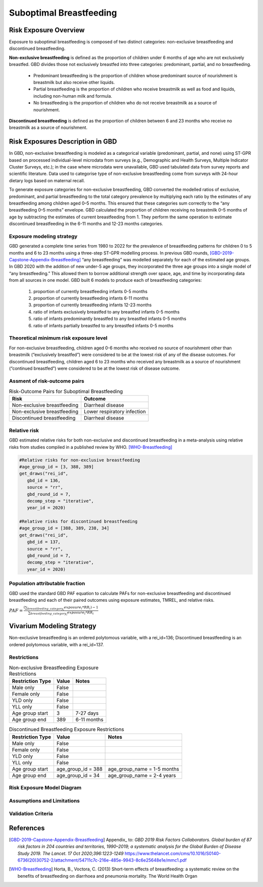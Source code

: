 .. _2020_risk_suboptimal_breastfeeding:

========================
Suboptimal Breastfeeding
========================

Risk Exposure Overview
----------------------
Exposure to suboptimal breastfeeding is composed of two distinct categories: 
non-exclusive breastfeeding and discontinued breastfeeding. 

**Non-exclusive breastfeeding** is defined as the proportion of children under 6 
months of age who are not exclusively breastfed. GBD divides those not exclusively 
breastfed into three categories: predominant, partial, and no breastfeeding.
 - Predominant breastfeeding is the proportion of children whose predominant 
   source of nourishment is breastmilk but also receive other liquids.
 - Partial breastfeeding is the proportion of children who receive breastmilk 
   as well as food and liquids, including non-human milk and formula.
 - No breastfeeding is the proportion of children who do not receive breastmilk 
   as a source of nourishment.

**Discontinued breastfeeding** is defined as the proportion of children between 
6 and 23 months who receive no breastmilk as a source of nourishment. 


Risk Exposures Description in GBD
---------------------------------
In GBD, non-exclusive breastfeeding is modeled as a categorical variable 
(predominant, partial, and none) using ST-GPR based on processed individual-level 
microdata from surveys (e.g., Demographic and Health Surveys, Multiple Indicator 
Cluster Surveys, etc.); in the case where microdata were unavailable, GBD used 
tabulated data from survey reports and scientific literature. Data used to 
categorise type of non-exclusive breastfeeding come from surveys with 24-hour 
dietary logs based on maternal recall.

To generate exposure categories for non-exclusive breastfeeding, GBD converted 
the modelled ratios of exclusive, predominant, and partial breastfeeding to the 
total category prevalence by multiplying each ratio by the estimates of any 
breastfeeding among children aged 0–5 months. This ensured that these categories 
sum correctly to the “any breastfeeding 0–5 months” envelope. GBD calculated the 
proportion of children receiving no breastmilk 0–5 months of age by subtracting 
the estimates of current breastfeeding from 1. They perform the same operation 
to estimate discontinued breastfeeding in the 6-11 months and 12-23 months 
categories.

Exposure modeling strategy
++++++++++++++++++++++++++
GBD generated a complete time series from 1980 to 2022 for the prevalence of 
breastfeeding patterns for children 0 to 5 months and 6 to 23 months using a 
three-step ST-GPR modelling process. In previous GBD rounds, 
[GBD-2019-Capstone-Appendix-Breastfeeding]_ “any breastfeeding” was modelled 
separately for each of the estimated age groups. In GBD 2020 with the addition 
of new under-5 age groups, they incorporated the three age groups into a single 
model of “any breastfeeding.” This allowed them to borrow additional strength 
over space, age, and time by incorporating data from all sources in one model. 
GBD built 6 models to produce each of breastfeeding categories:
 1. proportion of currently breastfeeding infants 0-5 months
 2. proportion of currently breastfeeding infants 6-11 months
 3. proportion of currently breastfeeding infants 12-23 months
 4. ratio of infants exclusively breastfed to any breastfed infants 0-5 months
 5. ratio of infants predominantly breastfed to any breastfed infants 0-5 months
 6. ratio of infants partially breastfed to any breastfed infants 0-5 months

Theoretical minimum risk exposure level
+++++++++++++++++++++++++++++++++++++++
For non-exclusive breastfeeding, children aged 0-6 months who received no source 
of nourishment other than breastmilk (“exclusively breastfed”) were considered to 
be at the lowest risk of any of the disease outcomes. For discontinued 
breastfeeding, children aged 6 to 23 months who received any breastmilk as a 
source of nourishment (“continued breastfed”) were considered to be at the 
lowest risk of disease outcome.

Assment of risk-outcome pairs
+++++++++++++++++++++++++++++
.. list-table:: Risk-Outcome Pairs for Suboptimal Breastfeeding
   :header-rows: 1

   * - Risk
     - Outcome
   * - Non-exclusive breastfeeding
     - Diarrheal disease
   * - Non-exclusive breastfeeding
     - Lower respiratory infection
   * - Discontinued breastfeeding
     - Diarrheal disease

Relative risk
+++++++++++++
GBD estimated relative risks for both non-exclusive and discontinued breastfeeding 
in a meta-analysis using relative risks from studies compiled in a published 
review by WHO. [WHO-Breastfeeding]_

.. code-block:: Python

  #Relative risks for non-exclusive breastfeeding
  #age_group_id = [3, 388, 389] 
  get_draws("rei_id",
     gbd_id = 136,
     source = "rr", 
     gbd_round_id = 7, 
     decomp_step = "iterative", 
     year_id = 2020)

  #Relative risks for discontinued breastfeeding
  #age_group_id = [388, 389, 238, 34] 
  get_draws("rei_id",
     gbd_id = 137,
     source = "rr", 
     gbd_round_id = 7, 
     decomp_step = "iterative", 
     year_id = 2020)

Population attributable fraction
++++++++++++++++++++++++++++++++
GBD used the standard GBD PAF equation to calculate PAFs for non-exclusive 
breastfeeding and discontinued breastfeeding and each of their paired outcomes 
using exposure estimates, TMREL, and relative risks.

:math:`PAF = \frac{(\sum_{breastfeeding\_category_i} exposure_{i} * RR_{i})-1}{\sum_{breastfeeding\_category_i} exposure_{i} * RR_{i}}`


Vivarium Modeling Strategy
--------------------------
Non-exclusive breastfeeding is an ordered polytomous variable, with a rei_id=136; 
Discontinued breastfeeding is an ordered polytomous variable, with a rei_id=137.

.. todo::
   Describe how we model categorical variable in Vivarium

Restrictions
++++++++++++

.. list-table:: Non-exclusive Breastfeeding Exposure Restrictions
   :header-rows: 1

   * - Restriction Type
     - Value
     - Notes
   * - Male only
     - False
     -
   * - Female only
     - False
     -
   * - YLD only
     - False
     -
   * - YLL only
     - False
     -
   * - Age group start
     - 3
     - 7-27 days
   * - Age group end
     - 389
     - 6-11 months

.. list-table:: Discontinued Breastfeeding Exposure Restrictions
   :header-rows: 1

   * - Restriction Type
     - Value
     - Notes
   * - Male only
     - False
     -
   * - Female only
     - False
     -
   * - YLD only
     - False
     -
   * - YLL only
     - False
     -
   * - Age group start
     - age_group_id = 388
     - age_group_name = 1-5 months
   * - Age group end
     - age_group_id = 34
     - age_group_name = 2-4 years

Risk Exposure Model Diagram
+++++++++++++++++++++++++++

.. image:: breastfeeding_risk_hierarchy.svg

Assumptions and Limitations
+++++++++++++++++++++++++++

.. todo::
   Fill this section

Validation Criteria
+++++++++++++++++++

.. todo::
   Fill this section


References
----------

.. [GBD-2019-Capstone-Appendix-Breastfeeding]
   Appendix_ to: `GBD 2019 Risk Factors Collaborators. Global burden of 87 risk factors in 204 countries and territories, 1990–2019; a systematic analysis for the Global Burden of Disease Study 2019. The Lancet. 17 Oct 2020;396:1223-1249`
   https://www.thelancet.com/cms/10.1016/S0140-6736(20)30752-2/attachment/54711c7c-216e-485e-9943-8c6e25648e1e/mmc1.pdf

.. [WHO-Breastfeeding]
   Horta, B., Voctora, C. (2013) Short-term effects of breastfeeding: a systematic review on the benefits of breastfeeding on diarrhoea and pneumonia mortality. The World Health Organ